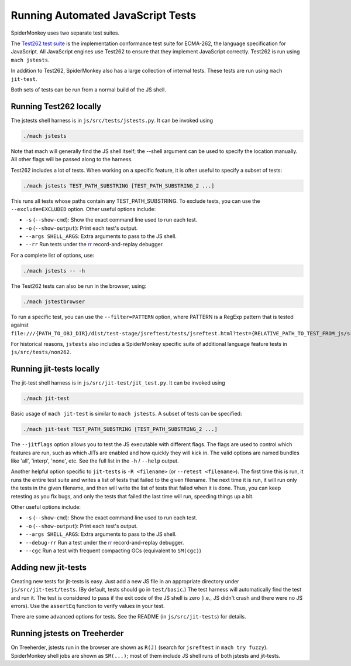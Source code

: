 Running Automated JavaScript Tests
==================================

SpiderMonkey uses two separate test suites.

The `Test262 test suite <https://github.com/tc39/test262>`__ is the implementation conformance test suite for ECMA-262, the language specification for JavaScript. All JavaScript engines use Test262 to ensure that they implement JavaScript correctly. Test262 is run using ``mach jstests``.

In addition to Test262, SpiderMonkey also has a large collection of internal tests. These tests are run using ``mach jit-test``.

Both sets of tests can be run from a normal build of the JS shell.

Running Test262 locally
~~~~~~~~~~~~~~~~~~~~~~~

The jstests shell harness is in ``js/src/tests/jstests.py``. It can be invoked using

.. code::

    ./mach jstests

Note that mach will generally find the JS shell itself; the --shell argument can be used to specify the location manually. All other flags will be passed along to the harness.

Test262 includes a lot of tests. When working on a specific feature, it is often useful to specify a subset of tests:

.. code::

    ./mach jstests TEST_PATH_SUBSTRING [TEST_PATH_SUBSTRING_2 ...]

This runs all tests whose paths contain any TEST_PATH_SUBSTRING. To exclude tests, you can use the ``--exclude=EXCLUDED`` option. Other useful options include:

- ``-s`` (``--show-cmd``): Show the exact command line used to run each test.
- ``-o`` (``--show-output``): Print each test's output.
- ``--args SHELL_ARGS``: Extra arguments to pass to the JS shell.
- ``--rr`` Run tests under the `rr <https://rr-project.org/>`__ record-and-replay debugger.

For a complete list of options, use:

.. code::

    ./mach jstests -- -h

The Test262 tests can also be run in the browser, using:

.. code::

   ./mach jstestbrowser

To run a specific test, you can use the ``--filter=PATTERN`` option, where PATTERN is a RegExp pattern that is tested against ``file:///{PATH_TO_OBJ_DIR}/dist/test-stage/jsreftest/tests/jsreftest.html?test={RELATIVE_PATH_TO_TEST_FROM_js/src/tests}``.

For historical reasons, ``jstests`` also includes a SpiderMonkey specific suite of additional language feature tests in ``js/src/tests/non262``. 

Running jit-tests locally
~~~~~~~~~~~~~~~~~~~~~~~~~

The jit-test shell harness is in ``js/src/jit-test/jit_test.py``. It can be invoked using

.. code::

    ./mach jit-test

Basic usage of ``mach jit-test`` is similar to ``mach jstests``. A subset of tests can be specified:

.. code::

    ./mach jit-test TEST_PATH_SUBSTRING [TEST_PATH_SUBSTRING_2 ...]

The ``--jitflags`` option allows you to test the JS executable with different flags. The flags are used to control which features are run, such as which JITs are enabled and how quickly they will kick in. The valid options are named bundles like 'all', 'interp', 'none', etc. See the full list in the ``-h`` / ``--help`` output.

Another helpful option specific to ``jit-tests`` is ``-R <filename>`` (or ``--retest <filename>``). The first time this is run, it runs the entire test suite and writes a list of tests that failed to the given filename. The next time it is run, it will run only the tests in the given filename, and then will write the list of tests that failed when it is done. Thus, you can keep retesting as you fix bugs, and only the tests that failed the last time will run, speeding things up a bit.

Other useful options include:

- ``-s`` (``--show-cmd``): Show the exact command line used to run each test.
- ``-o`` (``--show-output``): Print each test's output.
- ``--args SHELL_ARGS``: Extra arguments to pass to the JS shell.
- ``--debug-rr`` Run a test under the `rr <https://rr-project.org/>`__ record-and-replay debugger.
- ``--cgc`` Run a test with frequent compacting GCs (equivalent to ``SM(cgc)``)

Adding new jit-tests
~~~~~~~~~~~~~~~~~~~~

Creating new tests for jit-tests is easy. Just add a new JS file in an appropriate directory under ``js/src/jit-test/tests``. (By default, tests should go in ``test/basic``.) The test harness will automatically find the test and run it. The test is considered to pass if the exit code of the JS shell is zero (i.e., JS didn't crash and there were no JS errors). Use the ``assertEq`` function to verify values in your test.

There are some advanced options for tests. See the README (in ``js/src/jit-tests``) for details.

Running jstests on Treeherder
~~~~~~~~~~~~~~~~~~~~~~~~~~~~~

On Treeherder, jstests run in the browser are shown as ``R(J)`` (search for ``jsreftest`` in ``mach try fuzzy``). SpiderMonkey shell jobs are shown as ``SM(...)``; most of them include JS shell runs of both jstests and jit-tests.
